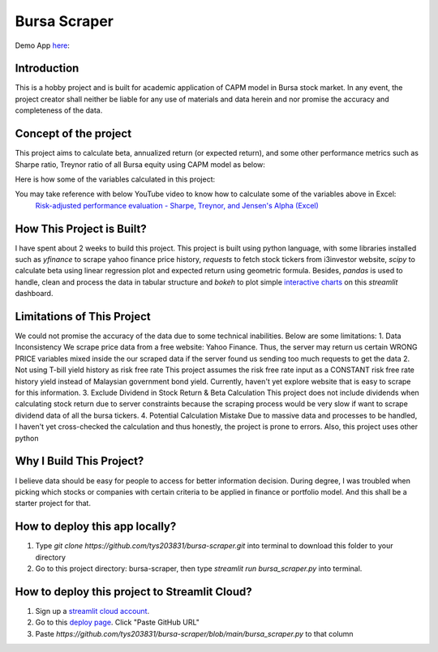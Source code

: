 ==============
Bursa Scraper
==============

Demo App here_: 

.. image:: ./images/app_demonstration.gif

.. _here: https://tys203831-bursa-scraper-bursa-scraper-1okr1g.streamlitapp.com/

Introduction
----------------
This is a hobby project and is built for academic application of CAPM model in 
Bursa stock market. In any event, the project creator shall neither be liable
for any use of materials and data herein and nor promise the accuracy 
and completeness of the data.

Concept of the project
------------------------
This project aims to calculate beta, annualized return (or expected return), 
and some other performance metrics such as Sharpe ratio, Treynor ratio
of all Bursa equity using CAPM model as below:

.. image:: ./images/capm_model.png

Here is how some of the variables calculated in this project:

.. image:: ./images/other_calculation.png

You may take reference with below YouTube video to know how to calculate some of the variables above in Excel:
        `Risk-adjusted performance evaluation - Sharpe, Treynor, and Jensen's Alpha (Excel)`_
        
.. _Risk-adjusted performance evaluation - Sharpe, Treynor, and Jensen's Alpha (Excel) : https://www.youtube.com/watch?v=zvChPqsKZjc&t=462s


How This Project is Built?
-----------------------------
I have spent about 2 weeks to build this project. This project is built using python
language, with some libraries installed such as `yfinance` to scrape yahoo finance
price history, `requests` to fetch stock tickers from i3investor website, `scipy`
to calculate beta using linear regression plot and  expected return using geometric
formula. Besides, `pandas` is used to handle, clean and process the data in tabular
structure and `bokeh` to plot simple `interactive charts`_ on this `streamlit` dashboard.

.. _interactive charts: https://tys203831-bursa-scraper-bursa-scraper-1okr1g.streamlitapp.com/Chart

Limitations of This Project
-------------------------------
We could not promise the accuracy of the data due to some technical inabilities. Below are some limitations:
1. Data Inconsistency
We scrape price data from a free website: Yahoo Finance. Thus, the server 
may return us certain WRONG PRICE variables mixed inside the our
scraped data if the server found us sending too much requests to get the data
2. Not using T-bill yield history as risk free rate
This project assumes the risk free rate input as a CONSTANT risk free rate history yield  
instead of Malaysian government bond yield. Currently, haven't yet explore website
that is easy to scrape for this information.
3. Exclude Dividend in Stock Return & Beta Calculation
This project does not include dividends when calculating stock return due to 
server constraints because the scraping process would be very slow if want to scrape dividend
data of all the bursa tickers.
4. Potential Calculation Mistake
Due to massive data and processes to be handled, I haven't yet cross-checked the calculation 
and thus honestly, the project is prone to errors. Also, this project uses other python 

Why I Build This Project?
-------------------------
I believe data should be easy for people to access for better information decision. 
During degree, I was troubled when picking which stocks or companies with certain criteria to 
be applied in finance or portfolio model.  And this shall be a starter project for that.

How to deploy this app locally?
-----------------------------------
1. Type `git clone https://github.com/tys203831/bursa-scraper.git` into terminal to download this folder to your directory
2. Go to this project directory: bursa-scraper, then type `streamlit run bursa_scraper.py` into terminal.

How to deploy this project to Streamlit Cloud?
---------------------------------------------------
1. Sign up a `streamlit cloud account`_.
2. Go to this `deploy page`_. Click "Paste GitHub URL"
3. Paste `https://github.com/tys203831/bursa-scraper/blob/main/bursa_scraper.py` to that column

.. _streamlit cloud account: https://streamlit.io/cloud
.. _deploy page: https://share.streamlit.io/deploy
